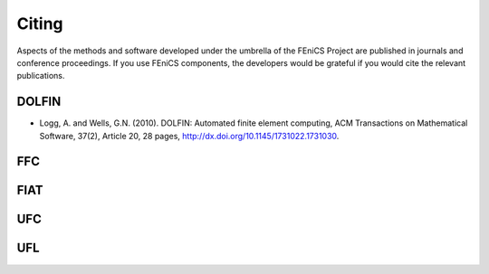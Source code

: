 .. Citing the FEniCS Project.

.. _Citing:

######
Citing
######

Aspects of the methods and software developed under the umbrella of the
FEniCS Project are published in journals and conference proceedings.
If you use FEniCS components, the developers would be grateful if you
would cite the relevant publications.


DOLFIN
------

- Logg, A. and Wells, G.N. (2010). DOLFIN: Automated finite element
  computing, ACM Transactions on Mathematical Software, 37(2), Article
  20, 28 pages, http://dx.doi.org/10.1145/1731022.1731030.

FFC
---

FIAT
----

UFC
---

UFL
---
